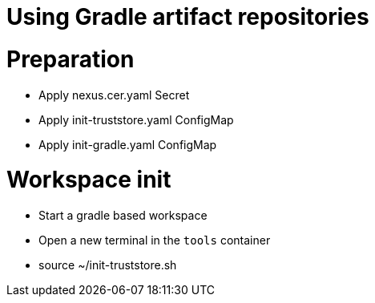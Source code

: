 :navtitle: Using Gradle artifact repositories
:keywords: gradle, artifact-repository, artifact-repositories
:page-aliases: .:using-gradle-artifact-repositories

[id="using-gradle-artifact-repositories"]
= Using Gradle artifact repositories


# Preparation
* Apply nexus.cer.yaml Secret
* Apply init-truststore.yaml ConfigMap
* Apply init-gradle.yaml ConfigMap

# Workspace init
* Start a gradle based workspace
* Open a new terminal in the `tools` container
* source ~/init-truststore.sh
